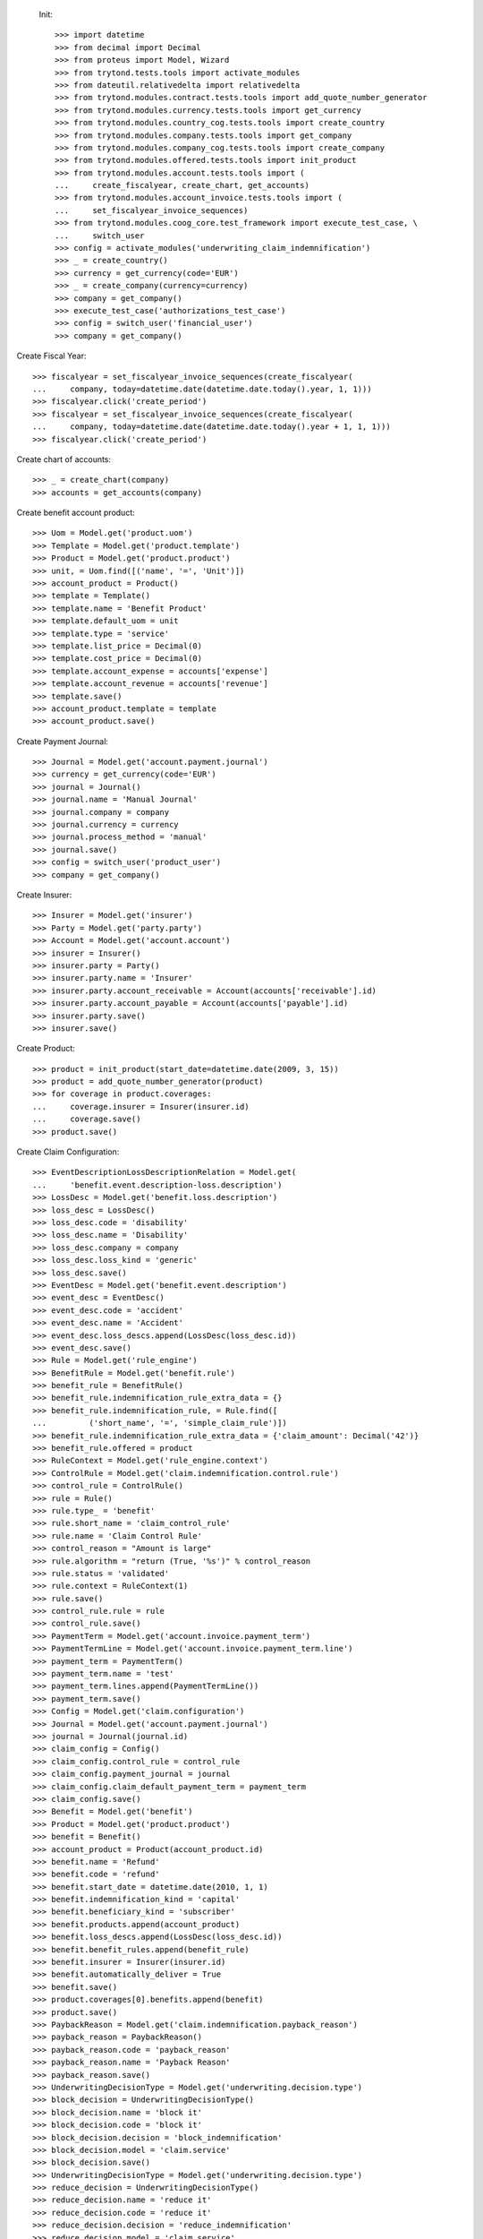 
 Init::

    >>> import datetime
    >>> from decimal import Decimal
    >>> from proteus import Model, Wizard
    >>> from trytond.tests.tools import activate_modules
    >>> from dateutil.relativedelta import relativedelta
    >>> from trytond.modules.contract.tests.tools import add_quote_number_generator
    >>> from trytond.modules.currency.tests.tools import get_currency
    >>> from trytond.modules.country_cog.tests.tools import create_country
    >>> from trytond.modules.company.tests.tools import get_company
    >>> from trytond.modules.company_cog.tests.tools import create_company
    >>> from trytond.modules.offered.tests.tools import init_product
    >>> from trytond.modules.account.tests.tools import (
    ...     create_fiscalyear, create_chart, get_accounts)
    >>> from trytond.modules.account_invoice.tests.tools import (
    ...     set_fiscalyear_invoice_sequences)
    >>> from trytond.modules.coog_core.test_framework import execute_test_case, \
    ...     switch_user
    >>> config = activate_modules('underwriting_claim_indemnification')
    >>> _ = create_country()
    >>> currency = get_currency(code='EUR')
    >>> _ = create_company(currency=currency)
    >>> company = get_company()
    >>> execute_test_case('authorizations_test_case')
    >>> config = switch_user('financial_user')
    >>> company = get_company()

Create Fiscal Year::

    >>> fiscalyear = set_fiscalyear_invoice_sequences(create_fiscalyear(
    ...     company, today=datetime.date(datetime.date.today().year, 1, 1)))
    >>> fiscalyear.click('create_period')
    >>> fiscalyear = set_fiscalyear_invoice_sequences(create_fiscalyear(
    ...     company, today=datetime.date(datetime.date.today().year + 1, 1, 1)))
    >>> fiscalyear.click('create_period')

Create chart of accounts::

    >>> _ = create_chart(company)
    >>> accounts = get_accounts(company)

Create benefit account product::

    >>> Uom = Model.get('product.uom')
    >>> Template = Model.get('product.template')
    >>> Product = Model.get('product.product')
    >>> unit, = Uom.find([('name', '=', 'Unit')])
    >>> account_product = Product()
    >>> template = Template()
    >>> template.name = 'Benefit Product'
    >>> template.default_uom = unit
    >>> template.type = 'service'
    >>> template.list_price = Decimal(0)
    >>> template.cost_price = Decimal(0)
    >>> template.account_expense = accounts['expense']
    >>> template.account_revenue = accounts['revenue']
    >>> template.save()
    >>> account_product.template = template
    >>> account_product.save()

Create Payment Journal::

    >>> Journal = Model.get('account.payment.journal')
    >>> currency = get_currency(code='EUR')
    >>> journal = Journal()
    >>> journal.name = 'Manual Journal'
    >>> journal.company = company
    >>> journal.currency = currency
    >>> journal.process_method = 'manual'
    >>> journal.save()
    >>> config = switch_user('product_user')
    >>> company = get_company()

Create Insurer::

    >>> Insurer = Model.get('insurer')
    >>> Party = Model.get('party.party')
    >>> Account = Model.get('account.account')
    >>> insurer = Insurer()
    >>> insurer.party = Party()
    >>> insurer.party.name = 'Insurer'
    >>> insurer.party.account_receivable = Account(accounts['receivable'].id)
    >>> insurer.party.account_payable = Account(accounts['payable'].id)
    >>> insurer.party.save()
    >>> insurer.save()

Create Product::

    >>> product = init_product(start_date=datetime.date(2009, 3, 15))
    >>> product = add_quote_number_generator(product)
    >>> for coverage in product.coverages:
    ...     coverage.insurer = Insurer(insurer.id)
    ...     coverage.save()
    >>> product.save()

Create Claim Configuration::

    >>> EventDescriptionLossDescriptionRelation = Model.get(
    ...     'benefit.event.description-loss.description')
    >>> LossDesc = Model.get('benefit.loss.description')
    >>> loss_desc = LossDesc()
    >>> loss_desc.code = 'disability'
    >>> loss_desc.name = 'Disability'
    >>> loss_desc.company = company
    >>> loss_desc.loss_kind = 'generic'
    >>> loss_desc.save()
    >>> EventDesc = Model.get('benefit.event.description')
    >>> event_desc = EventDesc()
    >>> event_desc.code = 'accident'
    >>> event_desc.name = 'Accident'
    >>> event_desc.loss_descs.append(LossDesc(loss_desc.id))
    >>> event_desc.save()
    >>> Rule = Model.get('rule_engine')
    >>> BenefitRule = Model.get('benefit.rule')
    >>> benefit_rule = BenefitRule()
    >>> benefit_rule.indemnification_rule_extra_data = {}
    >>> benefit_rule.indemnification_rule, = Rule.find([
    ...         ('short_name', '=', 'simple_claim_rule')])
    >>> benefit_rule.indemnification_rule_extra_data = {'claim_amount': Decimal('42')}
    >>> benefit_rule.offered = product
    >>> RuleContext = Model.get('rule_engine.context')
    >>> ControlRule = Model.get('claim.indemnification.control.rule')
    >>> control_rule = ControlRule()
    >>> rule = Rule()
    >>> rule.type_ = 'benefit'
    >>> rule.short_name = 'claim_control_rule'
    >>> rule.name = 'Claim Control Rule'
    >>> control_reason = "Amount is large"
    >>> rule.algorithm = "return (True, '%s')" % control_reason
    >>> rule.status = 'validated'
    >>> rule.context = RuleContext(1)
    >>> rule.save()
    >>> control_rule.rule = rule
    >>> control_rule.save()
    >>> PaymentTerm = Model.get('account.invoice.payment_term')
    >>> PaymentTermLine = Model.get('account.invoice.payment_term.line')
    >>> payment_term = PaymentTerm()
    >>> payment_term.name = 'test'
    >>> payment_term.lines.append(PaymentTermLine())
    >>> payment_term.save()
    >>> Config = Model.get('claim.configuration')
    >>> Journal = Model.get('account.payment.journal')
    >>> journal = Journal(journal.id)
    >>> claim_config = Config()
    >>> claim_config.control_rule = control_rule
    >>> claim_config.payment_journal = journal
    >>> claim_config.claim_default_payment_term = payment_term
    >>> claim_config.save()
    >>> Benefit = Model.get('benefit')
    >>> Product = Model.get('product.product')
    >>> benefit = Benefit()
    >>> account_product = Product(account_product.id)
    >>> benefit.name = 'Refund'
    >>> benefit.code = 'refund'
    >>> benefit.start_date = datetime.date(2010, 1, 1)
    >>> benefit.indemnification_kind = 'capital'
    >>> benefit.beneficiary_kind = 'subscriber'
    >>> benefit.products.append(account_product)
    >>> benefit.loss_descs.append(LossDesc(loss_desc.id))
    >>> benefit.benefit_rules.append(benefit_rule)
    >>> benefit.insurer = Insurer(insurer.id)
    >>> benefit.automatically_deliver = True
    >>> benefit.save()
    >>> product.coverages[0].benefits.append(benefit)
    >>> product.save()
    >>> PaybackReason = Model.get('claim.indemnification.payback_reason')
    >>> payback_reason = PaybackReason()
    >>> payback_reason.code = 'payback_reason'
    >>> payback_reason.name = 'Payback Reason'
    >>> payback_reason.save()
    >>> UnderwritingDecisionType = Model.get('underwriting.decision.type')
    >>> block_decision = UnderwritingDecisionType()
    >>> block_decision.name = 'block it'
    >>> block_decision.code = 'block it'
    >>> block_decision.decision = 'block_indemnification'
    >>> block_decision.model = 'claim.service'
    >>> block_decision.save()
    >>> UnderwritingDecisionType = Model.get('underwriting.decision.type')
    >>> reduce_decision = UnderwritingDecisionType()
    >>> reduce_decision.name = 'reduce it'
    >>> reduce_decision.code = 'reduce it'
    >>> reduce_decision.decision = 'reduce_indemnification'
    >>> reduce_decision.model = 'claim.service'
    >>> reduce_decision.save()
    >>> UnderwritingDecisionType = Model.get('underwriting.decision.type')
    >>> nothing_decision = UnderwritingDecisionType()
    >>> nothing_decision.name = 'nothing'
    >>> nothing_decision.code = 'nothing'
    >>> nothing_decision.decision = 'nothing'
    >>> nothing_decision.model = 'claim.service'
    >>> nothing_decision.save()
    >>> UnderwritingType = Model.get('underwriting.type')
    >>> test_underwriting_control = UnderwritingType(
    ...     name='test_underwriting control',
    ...     code='test_underwriting control',
    ...     )
    >>> test_underwriting_control.decisions.append(block_decision)
    >>> test_underwriting_control.decisions.append(reduce_decision)
    >>> test_underwriting_control.decisions.append(nothing_decision)
    >>> test_underwriting_control.provisional_decision = UnderwritingDecisionType(
    ...     block_decision.id)
    >>> test_underwriting_control.final_decision = UnderwritingDecisionType(
    ...     reduce_decision.id)
    >>> test_underwriting_control.save()
    >>> assert test_underwriting_control.provisional_decision.id == block_decision.id
    >>> assert test_underwriting_control.final_decision.id == reduce_decision.id
    >>> Rule = Model.get('rule_engine')
    >>> RuleContext = Model.get('rule_engine.context')
    >>> test_underwriting_rule = Rule()
    >>> test_underwriting_rule.name = 'test_underwriting Rule'
    >>> test_underwriting_rule.short_name = 'test_underwriting_rule'
    >>> test_underwriting_rule.algorithm = '\n'.join([
    ...     "date = date_de_debut_du_prejudice()",
    ...     "date = ajouter_jours(date, 46)",
    ...     "return 'test_underwriting control', date"])
    >>> test_underwriting_rule.status = 'validated'
    >>> test_underwriting_rule.type_ = 'underwriting_type'
    >>> test_underwriting_rule.context, = RuleContext.find(
    ...     [('name', '=', 'Context par défaut')])
    >>> test_underwriting_rule.save()
    >>> Benefit = Model.get('benefit')
    >>> benefit = Benefit(benefit.id)
    >>> benefit.underwriting_rule = test_underwriting_rule
    >>> benefit.save()
    >>> config = switch_user('contract_user')
    >>> company = get_company()
    >>> accounts = get_accounts(company)
    >>> Party = Model.get('party.party')
    >>> Account = Model.get('account.account')
    >>> subscriber = Party()
    >>> subscriber.name = 'Doe'
    >>> subscriber.first_name = 'John'
    >>> subscriber.is_person = True
    >>> subscriber.gender = 'male'
    >>> subscriber.account_receivable = Account(accounts['receivable'].id)
    >>> subscriber.account_payable = Account(accounts['payable'].id)
    >>> subscriber.birth_date = datetime.date(1980, 10, 14)
    >>> subscriber.save()
    >>> Contract = Model.get('contract')
    >>> product = Model.get('offered.product')(product.id)
    >>> contract_start_date = datetime.date(2012, 1, 1)
    >>> contract = Contract()
    >>> contract.company = company
    >>> contract.subscriber = subscriber
    >>> contract.start_date = contract_start_date
    >>> contract.product = product
    >>> contract.contract_number = '123456789'
    >>> contract.save()
    >>> Wizard('contract.activate', models=[contract]).execute('apply')

Case 1 : the final decision is to reduce : we reject::

    >>> config = switch_user('claim_user')
    >>> company = get_company()
    >>> Claim = Model.get('claim')
    >>> Contract = Model.get('contract')
    >>> Party = Model.get('party.party')
    >>> claim = Claim()
    >>> claim.company = company
    >>> claim.declaration_date = datetime.date.today()
    >>> claim.claimant = Party(subscriber.id)
    >>> claim.main_contract = Contract(contract.id)
    >>> claim.save()
    >>> EventDesc = Model.get('benefit.event.description')
    >>> LossDesc = Model.get('benefit.loss.description')
    >>> event_desc = EventDesc(event_desc.id)
    >>> loss_desc = LossDesc(loss_desc.id)
    >>> loss = claim.losses.new()
    >>> loss.start_date = datetime.date(2016, 1, 01)
    >>> loss.end_date = datetime.date(2017, 1, 01)
    >>> loss.loss_desc = loss_desc
    >>> loss.event_desc = event_desc
    >>> loss.save()
    >>> loss.click('activate')
    >>> len(claim.losses) == 1
    True
    >>> ClaimService = Model.get('claim.service')
    >>> Benefit = Model.get('benefit')
    >>> Party = Model.get('party.party')
    >>> subscriber = Party(subscriber.id)
    >>> benefit = Benefit(benefit.id)
    >>> Claim.ws_deliver_automatic_benefit([claim.id], config.context)
    >>> service = Claim(claim.id).delivered_services[0]
    >>> Action = Model.get('ir.action')
    >>> action, = Action.find(['name', '=', 'Indemnification Validation Wizard'])
    >>> validate_action = Action.read([action.id], config.context)[0]
    >>> action, = Action.find(['name', '=', 'Indemnification Control Wizard'])
    >>> control_action = Action.read([action.id], config.context)[0]

Create indemnifications::

    >>> ClaimService = Model.get('claim.service')
    >>> Party = Model.get('party.party')
    >>> service = ClaimService(service.id)
    >>> subscriber = Party(subscriber.id)
    >>> start = datetime.date(2016, 1, 1)
    >>> end = datetime.date(2016, 8, 1)
    >>> create = Wizard('claim.create_indemnification', models=[service])
    >>> create.form.start_date = start
    >>> create.form.indemnification_date = start
    >>> create.form.end_date = end
    >>> create.form.extra_data = {}
    >>> create.form.service = service
    >>> create.form.beneficiary = subscriber

Create warning to simulate clicking yes::

    >>> User = Model.get('res.user')
    >>> user, = User.find(['login', '=', 'claim_user'])
    >>> Warning = Model.get('res.user.warning')
    >>> warning = Warning()
    >>> warning.always = False
    >>> warning.user = user
    >>> warning.name = 'must_activate_underwritings_%s' % str(claim.id)
    >>> warning.save()
    >>> User = Model.get('res.user')
    >>> user, = User.find(['login', '=', 'claim_user'])
    >>> Warning = Model.get('res.user.warning')
    >>> warning = Warning()
    >>> warning.always = False
    >>> warning.user = user
    >>> warning.name = 'blocked_indemnification_split_warning_%s' % str(service.id)
    >>> warning.save()
    >>> create.execute('calculate')
    >>> indemnifications = sorted(service.indemnifications, key=lambda x: x.start_date)
    >>> len(indemnifications) == 2
    True
    >>> assert indemnifications[0].start_date == start
    >>> assert indemnifications[0].end_date == start + relativedelta(days=45)
    >>> assert indemnifications[1].start_date == start + relativedelta(days=46)
    >>> assert indemnifications[1].end_date == end
    >>> indemnifications[0].journal == journal
    True
    >>> indemnifications[0].click('schedule')
    >>> indemnifications[0].status == 'scheduled'
    True
    >>> indemnifications[1].click('schedule')  # doctest: +IGNORE_EXCEPTION_DETAIL
    Traceback (most recent call last):
        ...
    UserError: ...
    >>> assert 'block it' in indemnifications[1].rec_name
    >>> Underwriting = Model.get('underwriting')
    >>> processing_underwriting = Underwriting.find([])[0]
    >>> assert processing_underwriting.state == 'processing'
    >>> result, = processing_underwriting.results
    >>> UnderwritingDecisionType = Model.get('underwriting.decision.type')
    >>> result.final_decision = UnderwritingDecisionType(reduce_decision.id)
    >>> values, = result.click('finalize')
    >>> for k, val in values.iteritems():
    ...     setattr(result, k, val)

Create warning to simulate clicking yes::

    >>> User = Model.get('res.user')
    >>> user, = User.find(['login', '=', 'claim_user'])
    >>> Warning = Model.get('res.user.warning')
    >>> warning = Warning()
    >>> warning.always = False
    >>> warning.user = user
    >>> warning.name = 'will_reject_%s' % str(indemnifications[1].id)
    >>> warning.save()
    >>> result.save()
    >>> assert result.state == 'finalized', result.state
    >>> Indemnification = Model.get('claim.indemnification')
    >>> indemnification = Indemnification(indemnifications[1].id)
    >>> assert indemnification.status == 'rejected', indemnification.status
    >>> config = switch_user('underwriting_user')
    >>> Underwriting = Model.get('underwriting')
    >>> processing_underwriting = Underwriting.find([])[0]
    >>> processing_underwriting.click('complete')

Case 2 : the final decision is to do nothing special:: we schedule::

    >>> config = switch_user('claim_user')
    >>> company = get_company()
    >>> Claim = Model.get('claim')
    >>> Contract = Model.get('contract')
    >>> Party = Model.get('party.party')
    >>> claim = Claim()
    >>> claim.company = company
    >>> claim.declaration_date = datetime.date.today()
    >>> claim.claimant = Party(subscriber.id)
    >>> claim.main_contract = Contract(contract.id)
    >>> claim.save()
    >>> EventDesc = Model.get('benefit.event.description')
    >>> LossDesc = Model.get('benefit.loss.description')
    >>> event_desc = EventDesc(event_desc.id)
    >>> loss_desc = LossDesc(loss_desc.id)
    >>> loss = claim.losses.new()
    >>> loss.start_date = datetime.date(2016, 1, 01)
    >>> loss.end_date = datetime.date(2017, 1, 01)
    >>> loss.loss_desc = loss_desc
    >>> loss.event_desc = event_desc
    >>> loss.save()
    >>> loss.click('activate')
    >>> len(claim.losses) == 1
    True
    >>> ClaimService = Model.get('claim.service')
    >>> Benefit = Model.get('benefit')
    >>> Party = Model.get('party.party')
    >>> subscriber = Party(subscriber.id)
    >>> benefit = Benefit(benefit.id)
    >>> Claim.ws_deliver_automatic_benefit([claim.id], config.context)
    >>> service = Claim(claim.id).delivered_services[0]
    >>> Action = Model.get('ir.action')
    >>> action, = Action.find(['name', '=', 'Indemnification Validation Wizard'])
    >>> validate_action = Action.read([action.id], config.context)[0]
    >>> action, = Action.find(['name', '=', 'Indemnification Control Wizard'])
    >>> control_action = Action.read([action.id], config.context)[0]

Create indemnifications::

    >>> ClaimService = Model.get('claim.service')
    >>> Party = Model.get('party.party')
    >>> service = ClaimService(service.id)
    >>> subscriber = Party(subscriber.id)
    >>> start = datetime.date(2016, 1, 1)
    >>> end = datetime.date(2016, 8, 1)
    >>> create = Wizard('claim.create_indemnification', models=[service])
    >>> create.form.start_date = start
    >>> create.form.indemnification_date = start
    >>> create.form.end_date = end
    >>> create.form.extra_data = {}
    >>> create.form.service = service
    >>> create.form.beneficiary = subscriber

Create warning to simulate clicking yes::

    >>> User = Model.get('res.user')
    >>> user, = User.find(['login', '=', 'claim_user'])
    >>> Warning = Model.get('res.user.warning')
    >>> warning = Warning()
    >>> warning.always = False
    >>> warning.user = user
    >>> warning.name = 'must_activate_underwritings_%s' % str(claim.id)
    >>> warning.save()
    >>> User = Model.get('res.user')
    >>> user, = User.find(['login', '=', 'claim_user'])
    >>> Warning = Model.get('res.user.warning')
    >>> warning = Warning()
    >>> warning.always = False
    >>> warning.user = user
    >>> warning.name = 'blocked_indemnification_split_warning_%s' % str(service.id)
    >>> warning.save()
    >>> create.execute('calculate')
    >>> indemnifications = sorted(service.indemnifications, key=lambda x: x.start_date)
    >>> len(indemnifications) == 2
    True
    >>> assert indemnifications[0].start_date == start
    >>> assert indemnifications[0].end_date == start + relativedelta(days=45)
    >>> assert indemnifications[1].start_date == start + relativedelta(days=46)
    >>> assert indemnifications[1].end_date == end
    >>> indemnifications[0].journal == journal
    True
    >>> indemnifications[0].click('schedule')
    >>> indemnifications[0].status == 'scheduled'
    True
    >>> indemnifications[1].click('schedule')  # doctest: +IGNORE_EXCEPTION_DETAIL
    Traceback (most recent call last):
        ...
    UserError: ...
    >>> assert 'block it' in indemnifications[1].rec_name
    >>> Underwriting = Model.get('underwriting')
    >>> processing_underwriting = Underwriting.find([])[1]
    >>> assert processing_underwriting.state == 'processing'
    >>> result, = processing_underwriting.results
    >>> UnderwritingDecisionType = Model.get('underwriting.decision.type')
    >>> result.final_decision = UnderwritingDecisionType(nothing_decision.id)
    >>> values, = result.click('finalize')
    >>> for k, val in values.iteritems():
    ...     setattr(result, k, val)

Create warning to simulate clicking yes::

    >>> User = Model.get('res.user')
    >>> user, = User.find(['login', '=', 'claim_user'])
    >>> Warning = Model.get('res.user.warning')
    >>> warning = Warning()
    >>> warning.always = False
    >>> warning.user = user
    >>> warning.name = 'will_schedule_%s' % str(indemnifications[1].id)
    >>> warning.save()
    >>> result.save()
    >>> assert result.state == 'finalized', result.state
    >>> Indemnification = Model.get('claim.indemnification')
    >>> indemnification = Indemnification(indemnifications[1].id)
    >>> assert indemnification.status == 'scheduled', indemnification.status
    >>> config = switch_user('underwriting_user')
    >>> Underwriting = Model.get('underwriting')
    >>> processing_underwriting = Underwriting.find([])[0]
    >>> processing_underwriting.click('complete')
